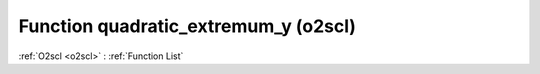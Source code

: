 Function quadratic_extremum_y (o2scl)
=====================================

:ref:`O2scl <o2scl>` : :ref:`Function List`

.. doxygenfunction:: o2scl::quadratic_extremum_y
